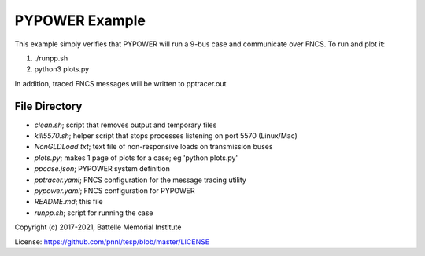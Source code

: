.. _pypower_exmple_readme:

===============
PYPOWER Example
===============

This example simply verifies that PYPOWER will run a 9-bus case and communicate
over FNCS. To run and plot it:

#. ./runpp.sh
#. python3 plots.py

In addition, traced FNCS messages will be written to pptracer.out

File Directory
==============

* *clean.sh*; script that removes output and temporary files
* *kill5570.sh*; helper script that stops processes listening on port 5570 (Linux/Mac)
* *NonGLDLoad.txt*; text file of non-responsive loads on transmission buses
* *plots.py*; makes 1 page of plots for a case; eg 'python plots.py'
* *ppcase.json*; PYPOWER system definition
* *pptracer.yaml*; FNCS configuration for the message tracing utility
* *pypower.yaml*; FNCS configuration for PYPOWER
* *README.md*; this file
* *runpp.sh*; script for running the case

Copyright (c) 2017-2021, Battelle Memorial Institute

License: https://github.com/pnnl/tesp/blob/master/LICENSE
